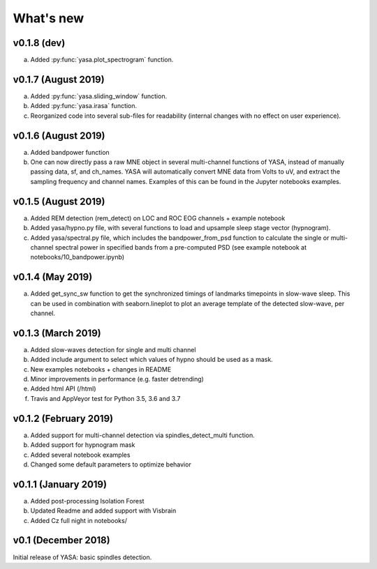 .. _changelog:

What's new
##########

v0.1.8 (dev)
------------

a. Added :py:func:`yasa.plot_spectrogram` function.


v0.1.7 (August 2019)
--------------------

a. Added :py:func:`yasa.sliding_window` function.
b. Added :py:func:`yasa.irasa` function.
c. Reorganized code into several sub-files for readability (internal changes with no effect on user experience).

v0.1.6 (August 2019)
--------------------

a. Added bandpower function
b. One can now directly pass a raw MNE object in several multi-channel functions of YASA, instead of manually passing data, sf, and ch_names. YASA will automatically convert MNE data from Volts to uV, and extract the sampling frequency and channel names. Examples of this can be found in the Jupyter notebooks examples.

v0.1.5 (August 2019)
--------------------

a. Added REM detection (rem_detect) on LOC and ROC EOG channels + example notebook
b. Added yasa/hypno.py file, with several functions to load and upsample sleep stage vector (hypnogram).
c. Added yasa/spectral.py file, which includes the bandpower_from_psd function to calculate the single or multi-channel spectral power in specified bands from a pre-computed PSD (see example notebook at notebooks/10_bandpower.ipynb)

v0.1.4 (May 2019)
-----------------

a. Added get_sync_sw function to get the synchronized timings of landmarks timepoints in slow-wave sleep. This can be used in combination with seaborn.lineplot to plot an average template of the detected slow-wave, per channel.

v0.1.3 (March 2019)
-------------------

a. Added slow-waves detection for single and multi channel
b. Added include argument to select which values of hypno should be used as a mask.
c. New examples notebooks + changes in README
d. Minor improvements in performance (e.g. faster detrending)
e. Added html API (/html)
f. Travis and AppVeyor test for Python 3.5, 3.6 and 3.7


v0.1.2 (February 2019)
----------------------

a. Added support for multi-channel detection via spindles_detect_multi function.
b. Added support for hypnogram mask
c. Added several notebook examples
d. Changed some default parameters to optimize behavior

v0.1.1 (January 2019)
----------------------

a. Added post-processing Isolation Forest
b. Updated Readme and added support with Visbrain
c. Added Cz full night in notebooks/

v0.1 (December 2018)
--------------------

Initial release of YASA: basic spindles detection.
